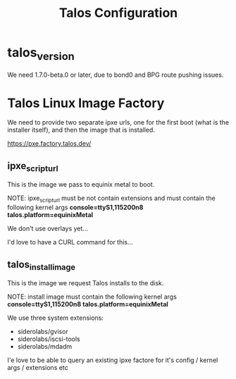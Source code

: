 #+title: Talos Configuration
* talos_version
We need 1.7.0-beta.0 or later, due to bond0 and BPG route pushing issues.
* Talos Linux Image Factory

We need to provide two separate ipxe urls, one for the first boot (what is the installer itself), and then the image that is installed.

https://pxe.factory.talos.dev/

** ipxe_script_url

This is the image we pass to equinix metal to boot.

NOTE: ipxe_script_url must be not contain extensions and must contain the following kernel args
*console=ttyS1,115200n8  talos.platform=equinixMetal*

We don't use overlays yet...

I'd love to have a CURL command for this...

** talos_install_image

This is the image we request Talos installs to the disk.

NOTE: install image must contain the following kernel args
*console=ttyS1,115200n8  talos.platform=equinixMetal*

We use three system extensions:
- siderolabs/gvisor
- siderolabs/iscsi-tools
- siderolabs/mdadm

I'e love to be able to query an existing ipxe factore for it's config / kernel args / extensions etc

